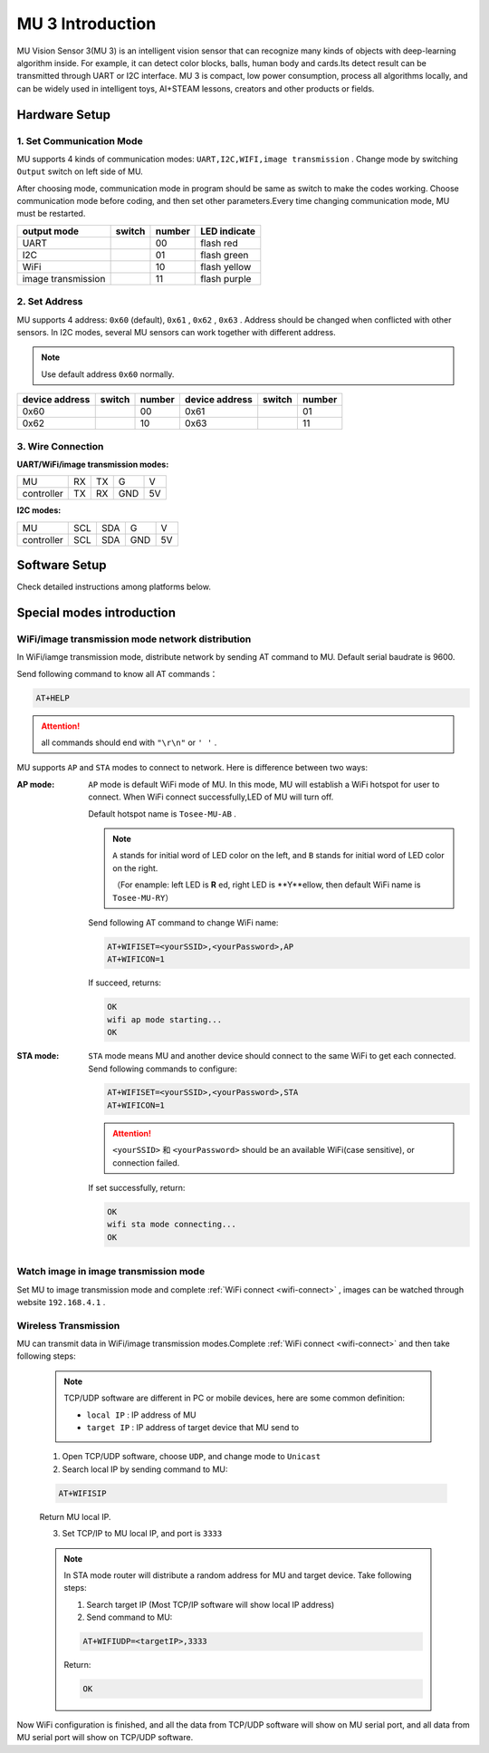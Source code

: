 .. Tosee documentation master file, created by
   sphinx-quickstart on Fri Jul 19 17:00:19 2019.
   You can adapt this file completely to your liking, but it should at least
   contain the root `toctree` directive.

MU 3 Introduction
===============================

MU Vision Sensor 3(MU 3) is an intelligent vision sensor that can recognize many kinds of objects with deep-learning algorithm inside.
For example, it can detect color blocks, balls, human body and cards.Its detect result can be transmitted through UART or I2C interface.
MU 3 is compact, low power consumption, process all algorithms locally,
and can be widely used in intelligent toys, AI+STEAM lessons, creators and other products or fields.

.. image:: images/MUVS3_main.png

Hardware Setup
--------------

1. Set Communication Mode
+++++++++++++++++++++++++

MU supports 4 kinds of communication modes: ``UART,I2C,WIFI,image transmission`` . Change mode by switching ``Output`` switch on left side of MU.

After choosing mode, communication mode in program should be same as switch to make the codes working.
Choose communication mode before coding, and then set other parameters.Every time changing communication mode, MU must be restarted.

.. |FUNC00| image:: images/mu3_func_switch_00.png
   :height: 46
   :width: 30

.. |FUNC01| image:: images/mu3_func_switch_01.png
   :height: 46
   :width: 30

.. |FUNC10| image:: images/mu3_func_switch_10.png
   :height: 46
   :width: 30

.. |FUNC11| image:: images/mu3_func_switch_11.png
   :height: 46
   :width: 30

+------------------------+----------+--------+--------------+
|      output mode       |  switch  | number | LED indicate |
+========================+==========+========+==============+
|         UART           | |FUNC00| |   00   | flash red    |
+------------------------+----------+--------+--------------+
|         I2C            | |FUNC01| |   01   | flash green  |
+------------------------+----------+--------+--------------+
|         WiFi           | |FUNC10| |   10   | flash yellow |
+------------------------+----------+--------+--------------+
|   image transmission   | |FUNC11| |   11   | flash purple |
+------------------------+----------+--------+--------------+

2. Set Address
++++++++++++++

MU supports 4 address: ``0x60`` (default), ``0x61`` , ``0x62`` , ``0x63`` . Address should be changed when conflicted with other sensors.
In I2C modes, several MU sensors can work together with different address.

.. note::

    Use default address ``0x60`` normally.

+----------------+----------+--------+----------------+----------+--------+
| device address |  switch  | number | device address |  switch  | number |
+================+==========+========+================+==========+========+
|      0x60      | |FUNC00| |   00   |      0x61      | |FUNC01| |   01   |
+----------------+----------+--------+----------------+----------+--------+
|      0x62      | |FUNC10| |   10   |      0x63      | |FUNC11| |   11   |
+----------------+----------+--------+----------------+----------+--------+

3. Wire Connection
++++++++++++++++++

:UART/WiFi/image transmission modes:

+------------+----+----+-----+----+
|      MU    | RX | TX |  G  | V  |
+------------+----+----+-----+----+
| controller | TX | RX | GND | 5V |
+------------+----+----+-----+----+

:I2C modes:

+------------+-----+-----+-----+----+
|     MU     | SCL | SDA |  G  | V  |
+------------+-----+-----+-----+----+
| controller | SCL | SDA | GND | 5V |
+------------+-----+-----+-----+----+

Software Setup
--------------

Check detailed instructions among platforms below.

Special modes introduction
--------------------------

.. _wifi-connect:

WiFi/image transmission mode network distribution
+++++++++++++++++++++++++++++++++++++++++++++++++

In WiFi/iamge transmission mode, distribute network by sending AT command to MU. Default serial baudrate is 9600.

Send following command to know all AT commands：

.. code-block:: shell

    AT+HELP

.. attention::

    all commands should end with ``"\r\n"`` or ``' '`` .

MU supports ``AP`` and ``STA`` modes to connect to network. Here is difference between two ways:

:AP mode:

    ``AP`` mode is default WiFi mode of MU. In this mode, MU will establish a WiFi hotspot for user to connect.
    When WiFi connect successfully,LED of MU will turn off.

    Default hotspot name is ``Tosee-MU-AB`` .

    .. note::

        ``A`` stands for initial word of LED color on the left, and ``B`` stands for initial word of LED color on the right.

        （For enample: left LED is **R** ed, right LED is **Y**ellow, then default WiFi name is ``Tosee-MU-RY``）

    Send following AT command to change  WiFi name:

    .. code-block:: shell

        AT+WIFISET=<yourSSID>,<yourPassword>,AP
        AT+WIFICON=1

    If succeed, returns:

    .. code-block:: shell

        OK
        wifi ap mode starting...
        OK

:STA mode:

    ``STA`` mode means MU and another device should connect to the same WiFi to get each connected.
    Send following commands to configure:

    .. code-block:: shell

        AT+WIFISET=<yourSSID>,<yourPassword>,STA
        AT+WIFICON=1

    .. attention::

        ``<yourSSID>`` 和 ``<yourPassword>`` should be an available WiFi(case sensitive), or connection failed.

    If set successfully, return:

    .. code-block:: shell

        OK
        wifi sta mode connecting...
        OK

Watch image in image transmission mode
++++++++++++++++++++++++++++++++++++++

Set MU to image transmission mode and complete :ref:`WiFi connect <wifi-connect>` , images can be watched through website ``192.168.4.1`` .

Wireless Transmission
+++++++++++++++++++++

MU can transmit data in WiFi/image transmission modes.Complete :ref:`WiFi connect <wifi-connect>` and then take following steps:

    .. note::

        TCP/UDP software are different in PC or mobile devices, here are some common definition:

        - ``local IP`` :  IP address of MU
        - ``target IP`` : IP address of target device that MU send to

    1. Open TCP/UDP software, choose ``UDP``, and change mode to ``Unicast``
    2. Search local IP by sending command to MU:

    .. code-block:: shell

        AT+WIFISIP

    Return MU local IP.

    3. Set TCP/IP to MU local IP, and port is ``3333``

    .. note::

        In STA mode router will distribute a random address for MU and target device. Take following steps:

        1. Search target IP (Most TCP/IP software will show local IP address)
        2. Send command to MU:

        .. code-block:: shell

            AT+WIFIUDP=<targetIP>,3333

        Return:

        .. code-block:: shell

            OK

Now WiFi configuration is finished, and all the data from TCP/UDP software will show on MU serial port, and
all data from MU serial port will show on TCP/UDP software.

